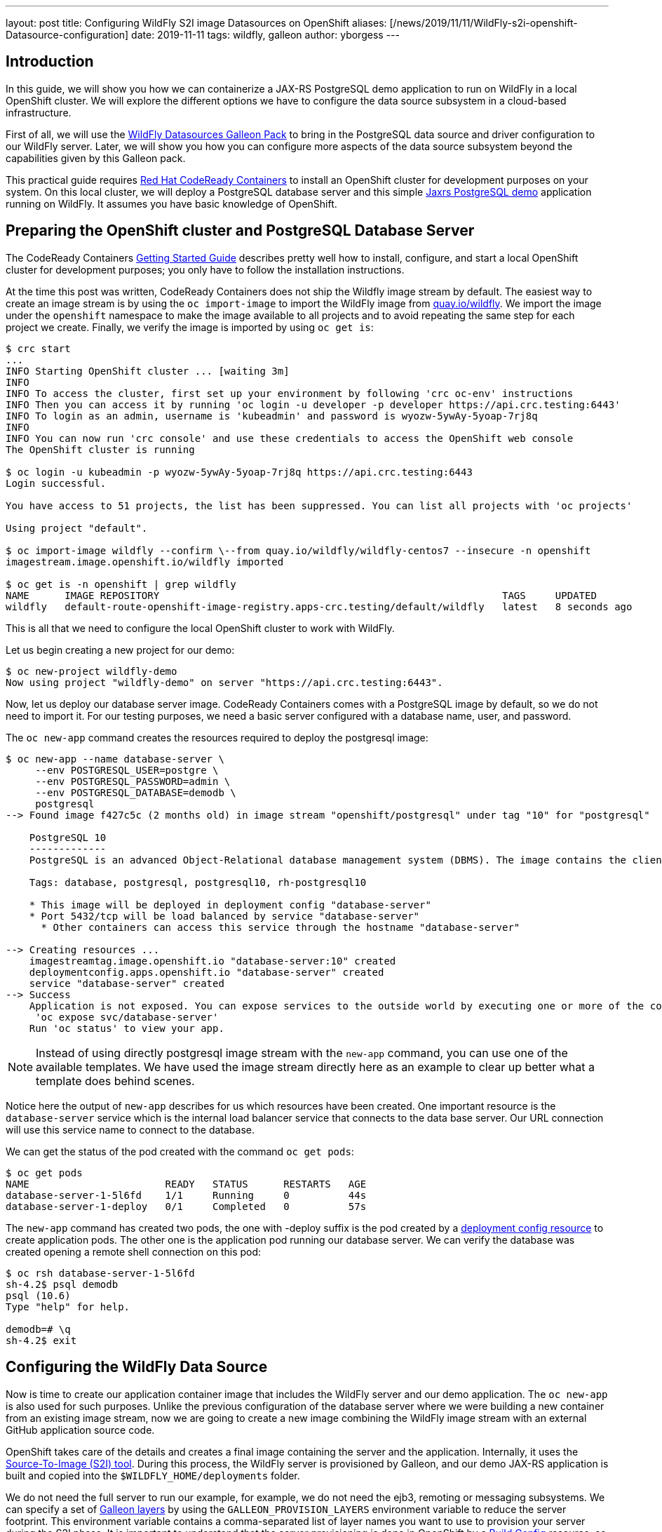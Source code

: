 ---
layout: post
title:  Configuring WildFly S2I image Datasources on OpenShift
aliases: [/news/2019/11/11/WildFly-s2i-openshift-Datasource-configuration]
date:   2019-11-11
tags:   wildfly, galleon
author: yborgess
---

== Introduction

In this guide, we will show you how we can containerize a JAX-RS PostgreSQL demo application to run on WildFly in a local OpenShift cluster. We will explore the different options we have to configure the data source subsystem in a cloud-based infrastructure.

First of all, we will use the https://github.com/wildfly-extras/wildfly-datasources-galleon-pack[WildFly Datasources Galleon Pack] to bring in the PostgreSQL data source and driver configuration to our WildFly server. Later, we will show you how you can configure more aspects of the data source subsystem beyond the capabilities given by this Galleon pack.

This practical guide requires https://github.com/code-ready/crc[Red Hat CodeReady Containers] to install an OpenShift cluster for development purposes on your system. On this local cluster, we will deploy a PostgreSQL database server and this simple https://github.com/yersan/jaxrs-postgresql-demo[Jaxrs PostgreSQL demo] application running on WildFly. It assumes you have basic knowledge of OpenShift.

== Preparing the OpenShift cluster and PostgreSQL Database Server

The CodeReady Containers https://code-ready.github.io/crc/[Getting Started Guide] describes pretty well how to install, configure, and start a local OpenShift cluster for development purposes; you only have to follow the installation instructions.

At the time this post was written, CodeReady Containers does not ship the Wildfly image stream by default. The easiest way to create an image stream is by using the `oc import-image` to import the WildFly image from link:https://quay.io/organization/wildfly[quay.io/wildfly]. We import the image under the `openshift` namespace to make the image available to all projects and to avoid repeating the same step for each project we create. Finally, we verify the image is imported by using `oc get is`:

[source, bash]
----
$ crc start
...
INFO Starting OpenShift cluster ... [waiting 3m]
INFO
INFO To access the cluster, first set up your environment by following 'crc oc-env' instructions
INFO Then you can access it by running 'oc login -u developer -p developer https://api.crc.testing:6443'
INFO To login as an admin, username is 'kubeadmin' and password is wyozw-5ywAy-5yoap-7rj8q
INFO
INFO You can now run 'crc console' and use these credentials to access the OpenShift web console
The OpenShift cluster is running

$ oc login -u kubeadmin -p wyozw-5ywAy-5yoap-7rj8q https://api.crc.testing:6443
Login successful.

You have access to 51 projects, the list has been suppressed. You can list all projects with 'oc projects'

Using project "default".

$ oc import-image wildfly --confirm \--from quay.io/wildfly/wildfly-centos7 --insecure -n openshift
imagestream.image.openshift.io/wildfly imported

$ oc get is -n openshift | grep wildfly
NAME      IMAGE REPOSITORY                                                          TAGS     UPDATED
wildfly   default-route-openshift-image-registry.apps-crc.testing/default/wildfly   latest   8 seconds ago
----

This is all that we need to configure the local OpenShift cluster to work with WildFly.

Let us begin creating a new project for our demo:

[source, bash]
----
$ oc new-project wildfly-demo
Now using project "wildfly-demo" on server "https://api.crc.testing:6443".
----

Now, let us deploy our database server image. CodeReady Containers comes with a PostgreSQL image by default, so we do not need to import it. For our testing purposes, we need a basic server configured with a database name, user, and password.

The `oc new-app` command creates the resources required to deploy the postgresql image:

[source, bash]
----
$ oc new-app --name database-server \
     --env POSTGRESQL_USER=postgre \
     --env POSTGRESQL_PASSWORD=admin \
     --env POSTGRESQL_DATABASE=demodb \
     postgresql
--> Found image f427c5c (2 months old) in image stream "openshift/postgresql" under tag "10" for "postgresql"

    PostgreSQL 10
    -------------
    PostgreSQL is an advanced Object-Relational database management system (DBMS). The image contains the client and server programs that you'll need to create, run, maintain and access a PostgreSQL DBMS server.

    Tags: database, postgresql, postgresql10, rh-postgresql10

    * This image will be deployed in deployment config "database-server"
    * Port 5432/tcp will be load balanced by service "database-server"
      * Other containers can access this service through the hostname "database-server"

--> Creating resources ...
    imagestreamtag.image.openshift.io "database-server:10" created
    deploymentconfig.apps.openshift.io "database-server" created
    service "database-server" created
--> Success
    Application is not exposed. You can expose services to the outside world by executing one or more of the commands below:
     'oc expose svc/database-server'
    Run 'oc status' to view your app.
----

[NOTE]
====
Instead of using directly postgresql image stream with the `new-app` command, you can use one of the available templates. We have used the image stream directly here as an example to clear up better what a template does behind scenes.
====

Notice here the output of `new-app` describes for us which resources have been created. One important resource is the `database-server` service which is the internal load balancer service that connects to the data base server. Our URL connection will use this service name to connect to the database.

We can get the status of the pod created with the command `oc get pods`:

[source, bash]
----
$ oc get pods
NAME                       READY   STATUS      RESTARTS   AGE
database-server-1-5l6fd    1/1     Running     0          44s
database-server-1-deploy   0/1     Completed   0          57s
----

The `new-app` command has created two pods, the one with -deploy suffix is the pod created by a https://docs.openshift.com/container-platform/4.2/applications/deployments/what-deployments-are.html[deployment config resource] to create application pods. The other one is the application pod running our database server. We can verify the database was created opening a remote shell connection on this pod:

[source, bash]
----
$ oc rsh database-server-1-5l6fd
sh-4.2$ psql demodb
psql (10.6)
Type "help" for help.

demodb=# \q
sh-4.2$ exit
----


== Configuring the WildFly Data Source

Now is time to create our application container image that includes the WildFly server and our demo application. The `oc new-app` is also used for such purposes. Unlike the previous configuration of the database server where we were building a new container from an existing image stream, now we are going to create a new image combining the WildFly image stream with an external GitHub application source code.

OpenShift takes care of the details and creates a final image containing the server and the application. Internally, it uses the https://github.com/openshift/source-to-image[Source-To-Image (S2I) tool]. During this process, the WildFly server is provisioned by Galleon, and our demo JAX-RS application is built and copied into the `$WILDFLY_HOME/deployments` folder.

We do not need the full server to run our example, for example, we do not need the ejb3, remoting or messaging subsystems. We can specify a set of link:++https://docs.wildfly.org/galleon/#_layers++[Galleon layers] by using the `GALLEON_PROVISION_LAYERS` environment variable to reduce the server footprint. This environment variable contains a comma-separated list of layer names you want to use to provision your server during the S2I phase. It is important to understand that the server provisioning is done in OpenShift by a https://docs.openshift.com/container-platform/4.2/builds/understanding-buildconfigs.html[Build Config] resource, so we need to make this variable available as a build environment variable. Notice that these details usually are hidden to you when you are using a template or an Operator.

[NOTE]
====
Check link:++https://wildfly.org/news/2019/03/01/Galleon_Openshift/++[this post] to learn more about OpenShift and Galleon layers.
====

For our demo example on OpenShift, we instruct Galleon to provision our server with these two Galleon Layers: `jaxrs-server` and `postgresql-datasource`.

The https://github.com/wildfly/wildfly-cekit-modules/blob/master/jboss/container/wildfly/galleon/fp-content/base-layers/added/src/main/resources/layers/standalone/jaxrs-server/layer-spec.xml[jaxrs-server layer] provisions the server with some features needed to run our example e.g. cdi, jaxrs, jpa, undertow, transactions, datasources. It belongs to the default Galleon pack which is used to provision the default WildFly server.

The link:++https://github.com/wildfly-extras/wildfly-datasources-galleon-pack/blob/master/src/main/resources/layers/standalone/postgresql-datasource/layer-spec.xml++[postgresql-datasource layer] comes from https://github.com/wildfly-extras/wildfly-datasources-galleon-pack[WildFly Datasources Galleon Pack]. This layer adds to the server the PostgreSQL drivers and specific PostgreSQL data source configuration. It allows us to configure the PostgreSQL data source by using the following variables:

* POSTGRESQL_DATABASE
* POSTGRESQL_SERVICE_PORT
* POSTGRESQL_SERVICE_HOST
* POSTGRESQL_PASSWORD
* POSTGRESQL_USER

Let us create our WildFly container then configuring the data source to connect to our PostgreSQL server running in a different pod:

[source, bash]
----
$ oc new-app --name wildfly-app \
     https://github.com/yersan/jaxrs-postgresql-demo.git \
     --image-stream=wildfly \
     --env POSTGRESQL_SERVICE_HOST=database-server \
     --env POSTGRESQL_SERVICE_PORT=5432 \
     --env POSTGRESQL_USER=postgre \
     --env POSTGRESQL_PASSWORD=admin \
     --env POSTGRESQL_DATABASE=demodb \
     --env POSTGRESQL_DATASOURCE=PostgreSQLDS \
     --build-env GALLEON_PROVISION_LAYERS=jaxrs-server,postgresql-datasource
--> Found image 38b29f9 (3 weeks old) in image stream "openshift/wildfly" under tag "latest" for "wildfly"

    WildFly 18.0.0.Final
    --------------------
    Platform for building and running JEE applications on WildFly 18.0.0.Final

    Tags: builder, wildfly, wildfly18

    * The source repository appears to match: jee
    * A source build using source code from https://github.com/yersan/jaxrs-postgresql-demo.git will be created
      * The resulting image will be pushed to image stream tag "wildfly-app:latest"
      * Use 'oc start-build' to trigger a new build
    * This image will be deployed in deployment config "wildfly-app"
    * Ports 8080/tcp, 8778/tcp will be load balanced by service "wildfly-app"
      * Other containers can access this service through the hostname "wildfly-app"

--> Creating resources ...
    imagestream.image.openshift.io "wildfly-app" created
    buildconfig.build.openshift.io "wildfly-app" created
    deploymentconfig.apps.openshift.io "wildfly-app" created
    service "wildfly-app" created
--> Success
    Build scheduled, use 'oc logs -f bc/wildfly-app' to track its progress.
    Application is not exposed. You can expose services to the outside world by executing one or more of the commands below:
     'oc expose svc/wildfly-app'
    Run 'oc status' to view your app.

$ oc get pods
NAME                       READY   STATUS      RESTARTS   AGE
database-server-1-5l6fd    1/1     Running     0          10m
database-server-1-deploy   0/1     Completed   0          10m
wildfly-app-1-build        0/1     Completed   0          3m50s
wildfly-app-1-deploy       0/1     Completed   0          55s
wildfly-app-1-sdk2m        1/1     Running     0          46s

$ oc expose svc/wildfly-app --name wildfly-app
route.route.openshift.io/wildfly-app exposed
----

The `new-app` command creates three additional pods in the OpenShift cluster; one build config (-build suffix, completed), one deploy config (-deploy suffix, completed) and our running application pod.

Remember, the build config is the resource that creates the container image using the S2I tool, builds your application and provisions the server using Galleon. The deployment config is the resource that starts the new container image created by the build config.

[NOTE]
====
You can review the pod logs issuing the following command `oc log pod/{pod_name}`
====

Now we can verify our application is working. We exposed the application to the outside world using `oc expose`. If we want to access to our container via the web, we need to know its host name. We can get this value by inspecting the `routes/wildfly-app` resource. Once we know the host name, we can use `curl` to fetch some information from our application:

[source, bash]
----
$ oc get routes/wildfly-app --template={{.spec.host}}
wildfly-app-wildfly-demo.apps-crc.testing

$ curl http://wildfly-app-wildfly-demo.apps-crc.testing/jaxrs-postgresql-demo/api/tasks
[{"id":1,"title":"This is the task-1"},{"id":2,"title":"This is the task-2"},{"id":3,"title":"This is the task-3"},{"id":4,"title":"This is the task-4"},{"id":5,"title":"This is the task-5"}]
----

Now, let us take a look at our current datasources subsystem configuration to see how it was configured. We can open a remote session on our WildFly running pod and examine the standalone.xml file:

[source, bash]
----
$ oc rsh wildfly-app-1-sdk2m
sh-4.2$ cat /opt/wildfly/standalone/configuration/standalone.xml
----

The datasources subsystem configuration is the following:
[source, xml]
----
<subsystem xmlns="urn:jboss:domain:datasources:5.0">
    <datasources>
        <datasource jndi-name="java:jboss/datasources/${env.POSTGRESQL_DATASOURCE,env.OPENSHIFT_POSTGRESQL_DATASOURCE:PostgreSQLDS}" pool-name="PostgreSQLDS" enabled="true" use-java-context="true" use-ccm="true" statistics-enabled="${wildfly.datasources.statistics-enabled:${wildfly.statistics-enabled:false}}">
            <connection-url>jdbc:postgresql://${env.POSTGRESQL_SERVICE_HOST, env.OPENSHIFT_POSTGRESQL_DB_HOST}:${env.POSTGRESQL_SERVICE_PORT, env.OPENSHIFT_POSTGRESQL_DB_PORT}/${env.POSTGRESQL_DATABASE, env.OPENSHIFT_POSTGRESQL_DB_NAME}</connection-url>
            <driver>postgresql</driver>
            <pool>
                <flush-strategy>IdleConnections</flush-strategy>
            </pool>
            <security>
                <user-name>${env.POSTGRESQL_USER, env.OPENSHIFT_POSTGRESQL_DB_USERNAME}</user-name>
                <password>${env.POSTGRESQL_PASSWORD, env.OPENSHIFT_POSTGRESQL_DB_PASSWORD}</password>
            </security>
            <validation>
                <check-valid-connection-sql>SELECT 1</check-valid-connection-sql>
                <background-validation>true</background-validation>
                <background-validation-millis>60000</background-validation-millis>
            </validation>
        </datasource>
        <drivers>
            <driver name="postgresql" module="org.postgresql.jdbc">
                <xa-datasource-class>org.postgresql.xa.PGXADataSource</xa-datasource-class>
            </driver>
        </drivers>
    </datasources>
</subsystem>
----

As you can see in the configuration file, Galleon has prepared the data source subsystem to be configured by the WildFly Datasources Galleon Pack environment variables. You can also verify that a PostgreSQL driver is added as a JBoss module in the server:

[source, bash]
----
sh-4.2$ ls /opt/wildfly/modules/org/postgresql/jdbc/main/
module.xml  postgresql-9.4.1211.jar
----

This sort of configuration done by using the WildFly Datasource Galleon Pack is simple and easy to use. However, it has some limitations; there are some attributes related to the datasource that cannot be configured, e.g. connection min/max pool size, flush-strategy, background-validation-millis. We cannot configure more than one datasource of the same type. In the following section, we explain how you can achieve this.

Before moving to the next part, let us remove all unused configurations:

[source, bash]
----
$ oc delete all -l app=wildfly-app
pod "wildfly-app-1-84lh6" deleted
replicationcontroller "wildfly-app-1" deleted
service "wildfly-app" deleted
deploymentconfig.apps.openshift.io "wildfly-app" deleted
buildconfig.build.openshift.io "wildfly-app" deleted
build.build.openshift.io "wildfly-app-1" deleted
imagestream.image.openshift.io "wildfly-app" deleted
route.route.openshift.io "wildfly-app" deleted
----

== Configuring additional aspects of the datasource subsystem

If you need to configure more than one data source or you need to configure some attributes that are not available by the https://github.com/wildfly-extras/wildfly-datasources-galleon-pack[WildFly Datasources Galleon Pack], there is a generic datasources subsystem configuration by using environment variables. You can check the https://github.com/wildfly/wildfly-s2i/blob/master/doc/datasources.md[Datasources configuration] where these variables are explained. In the next example, we make use of some environments to configure two different datasources specifying different max/min pool sizes.

One detail we need to take into account is we no longer need the PostgreSQL datasource configuration added by the WildFly Datasources Galleon Pack, since we are going to configure the data source using a different set of variables. But we still need the PostgreSQL driver added by the Galleon Pack. The solution is easy, just instead of specifying the `postgresql-datasource` layer, we will specify this  the `postgresql-driver` layer which is the layer that brings in only the driver.

Again, using `new-app`, we configure the two data sources s specifying the different max/min pool sizes:

[source, bash]
----
$ oc new-app --name wildfly-app \
           https://github.com/yersan/jaxrs-postgresql-demo.git \
           --image-stream= wildfly \
           --env DB_SERVICE_PREFIX_MAPPING="dbone-postgresql=DSONE,dbtwo-postgresql=DSTWO" \
           --env DSONE_JNDI="java:/jboss/datasources/PostgreSQLDS" \
           --env DSONE_USERNAME="postgre" \
           --env DSONE_PASSWORD="admin" \
           --env DSONE_DATABASE="demodb" \
           --env DSONE_DRIVER="postgresql" \
           --env DBONE_POSTGRESQL_SERVICE_HOST="database-server" \
           --env DBONE_POSTGRESQL_SERVICE_PORT=5432 \
           --env DSONE_MAX_POOL_SIZE=10 \
           --env DSONE_MIN_POOL_SIZE=5 \
           --env DSONE_NONXA=true \
           --env DSTWO_JNDI="java:/jboss/datasources/UnusedDS" \
           --env DSTWO_USERNAME="postgre" \
           --env DSTWO_PASSWORD="admin" \
           --env DSTWO_DATABASE="demodb" \
           --env DSTWO_DRIVER="postgresql" \
           --env DBTWO_POSTGRESQL_SERVICE_HOST="database-server" \
           --env DBTWO_POSTGRESQL_SERVICE_PORT=5432 \
           --env DSTWO_MAX_POOL_SIZE=5 \
           --env DSTWO_MIN_POOL_SIZE=2 \
           --build-env GALLEON_PROVISION_LAYERS=jaxrs-server,postgresql-driver
warning: --env no longer accepts comma-separated lists of values. "DB_SERVICE_PREFIX_MAPPING=dbone-postgresql=DSONE,dbtwo-postgresql=DSTWO" will be treated as a single key-value pair.
--> Found image 38b29f9 (3 weeks old) in image stream "openshift/wildfly" under tag "latest" for "wildfly"

    WildFly 18.0.0.Final
    --------------------
    Platform for building and running JEE applications on WildFly 18.0.0.Final

    Tags: builder, wildfly, wildfly18

    * The source repository appears to match: jee
    * A source build using source code from https://github.com/yersan/jaxrs-postgresql-demo.git will be created
      * The resulting image will be pushed to image stream tag "wildfly-app:latest"
      * Use 'oc start-build' to trigger a new build
    * This image will be deployed in deployment config "wildfly-app"
    * Ports 8080/tcp, 8778/tcp will be load balanced by service "wildfly-app"
      * Other containers can access this service through the hostname "wildfly-app"

--> Creating resources ...
    imagestream.image.openshift.io "wildfly-app" created
    buildconfig.build.openshift.io "wildfly-app" created
    deploymentconfig.apps.openshift.io "wildfly-app" created
    service "wildfly-app" created
--> Success
    Build scheduled, use 'oc logs -f bc/wildfly-app' to track its progress.
    Application is not exposed. You can expose services to the outside world by executing one or more of the commands below:
     'oc expose svc/wildfly-app'
    Run 'oc status' to view your app.
----

The `DB_SERVICE_PREFIX_MAPPING` specifies the list of data sources we are going to configure (dbone-postgresql and dbtwo-postgresql) and links them with a variable prefix (DSONE and DSTWO). This mechanism allows us to create multiple datasources by using a variable prefix name identifying the variables that configure each data source. Explore the https://github.com/wildfly/wildfly-s2i/blob/master/doc/datasources.md[Datasource configuration documentation] to learn more on this.

Once our application pod is created, if we inspect the final server configuration file, we will see that we have added two different data sources, one xa-datasource and one non-xa-datasource, each of them with a specific max/min pool sizes:

[source, bash]
----
$ oc get pods
NAME                       READY   STATUS      RESTARTS   AGE
database-server-1-5l6fd    1/1     Running     0          19m
database-server-1-deploy   0/1     Completed   0          19m
wildfly-app-1-build        0/1     Completed   0          3m18s
wildfly-app-1-deploy       0/1     Completed   0          33s
wildfly-app-1-lwnf8        1/1     Running     0          25s

$ oc rsh wildfly-app-1-lwnf8
sh-4.2$ cat /opt/wildfly/standalone/configuration/standalone.xml
----

[source, xml]
----
<subsystem xmlns="urn:jboss:domain:datasources:5.0">
    <datasources>
        <datasource jta="true" jndi-name="java:/jboss/datasources/PostgreSQLDS" pool-name="dbone_postgresql-DSONE" enabled="true" use-java-context="true" statistics-enabled="${wildfly.datasources.statistics-enabled:${wildfly.statistics-enabled:false}}">
            <connection-url>jdbc:postgresql://database-server:5432/demodb</connection-url>
            <driver>postgresql</driver>
            <pool>
                <min-pool-size>5</min-pool-size>
                <max-pool-size>10</max-pool-size>
            </pool>
            <security>
                <user-name>postgre</user-name>
                <password>admin</password>
            </security>
            <validation>
                <valid-connection-checker class-name="org.jboss.jca.adapters.jdbc.extensions.postgres.PostgreSQLValidConnectionChecker"/>
                <validate-on-match>true</validate-on-match>
                <background-validation>false</background-validation>
                <exception-sorter class-name="org.jboss.jca.adapters.jdbc.extensions.postgres.PostgreSQLExceptionSorter"/>
            </validation>
        </datasource>
        <xa-datasource jndi-name="java:/jboss/datasources/UnusedDS" pool-name="dbtwo_postgresql-DSTWO" enabled="true" use-java-context="true" statistics-enabled="${wildfly.datasources.statistics-enabled:${wildfly.statistics-enabled:false}}">
            <xa-datasource-property name="ServerName">
                database-server
            </xa-datasource-property>
            <xa-datasource-property name="DatabaseName">
                demodb
            </xa-datasource-property>
            <xa-datasource-property name="PortNumber">
                5432
            </xa-datasource-property>
            <driver>postgresql</driver>
            <xa-pool>
                <min-pool-size>2</min-pool-size>
                <max-pool-size>5</max-pool-size>
            </xa-pool>
            <security>
                <user-name>postgre</user-name>
                <password>admin</password>
            </security>
            <validation>
                <valid-connection-checker class-name="org.jboss.jca.adapters.jdbc.extensions.postgres.PostgreSQLValidConnectionChecker"/>
                <validate-on-match>true</validate-on-match>
                <background-validation>false</background-validation>
                <exception-sorter class-name="org.jboss.jca.adapters.jdbc.extensions.postgres.PostgreSQLExceptionSorter"/>
            </validation>
        </xa-datasource>
        <drivers>
            <driver name="postgresql" module="org.postgresql.jdbc">
                <xa-datasource-class>org.postgresql.xa.PGXADataSource</xa-datasource-class>
            </driver>
        </drivers>
    </datasources>
</subsystem>
----

Notice this time the datasources subsystem configuration is done when the server is launched by the deployment config resource. Behind the scenes the WildFly embedded server is launched and the server is configured from the values found in the environment variables.

Since we have used the `postgresql-driver` layer, we still have the PostgreSQL driver installed in our server, we can see it under the modules folder:

[source, bash]
----
sh-4.2$ ls /opt/wildfly/modules/org/postgresql/jdbc/main/
module.xml  postgresql-9.4.1211.jar
----

Now you can delete the project to remove all the resources created in this demo:

[source, bash]
----
$ oc delete project wildfly-demo
project.project.openshift.io "wildfly-demo" deleted
----

In the next post, we will show you how you can configure the server using pure CLI https://docs.wildfly.org/18/Admin_Guide.html#operations[management operations ]instead of using environment variables. That will give you all the flexibility you could need to configure any aspect of the WildFly S2I cloud image.
